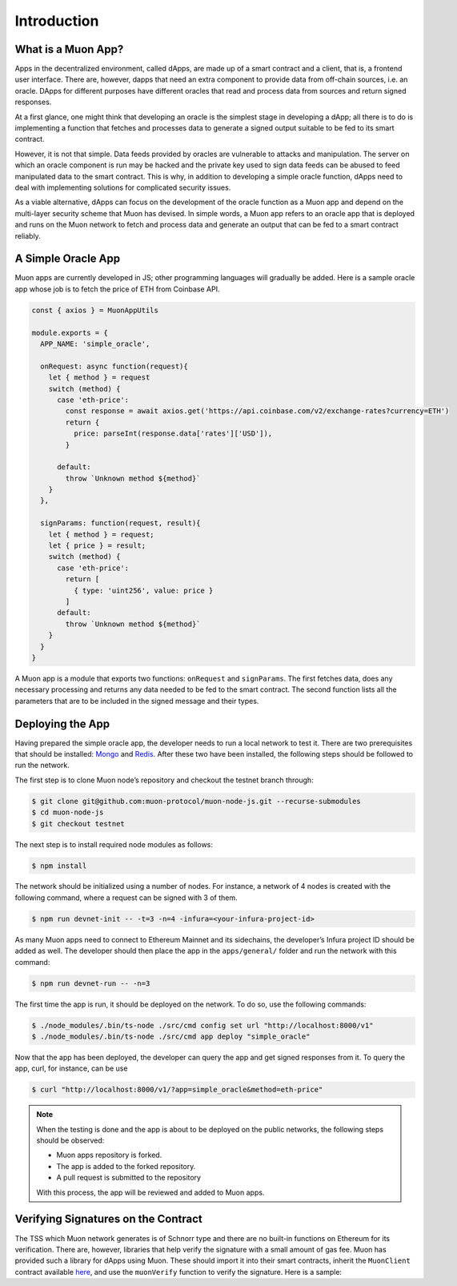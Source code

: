 Introduction
============

What is a Muon App?
------------------

Apps in the decentralized environment, called dApps, are made up of a smart contract and a client, that is, a frontend user interface. There are, however, dapps that need an extra component to provide data from off-chain sources, i.e. an oracle. DApps for different purposes have different oracles that read and process data from sources and return signed responses. 

At a first glance, one might think that developing an oracle is the simplest stage in developing a dApp; all there is to do is implementing a function that fetches and processes data to generate a signed output suitable to be fed to its smart contract. 

However, it is not that simple. Data feeds provided by oracles are vulnerable to attacks and manipulation. The server on which an oracle component is run may be hacked and the private key used to sign data feeds can be abused to feed manipulated data to the smart contract. This is why, in addition to developing a simple oracle function, dApps need to deal with implementing solutions for complicated security issues. 

As a viable alternative, dApps can focus on the development of the oracle function as a  Muon app and depend on the multi-layer security scheme that Muon has devised. In simple words, a Muon app refers to an oracle app that is deployed and runs on the Muon network to fetch and process data and generate an output that can be fed to a smart contract reliably. 

A Simple Oracle App
-------------------

Muon apps are currently developed in JS; other programming languages will gradually be added. Here is a sample oracle app whose job is to fetch the price of ETH from Coinbase API.

.. code-block:: javascript

    const { axios } = MuonAppUtils

    module.exports = {
      APP_NAME: 'simple_oracle',

      onRequest: async function(request){
        let { method } = request
        switch (method) {
          case 'eth-price':
            const response = await axios.get('https://api.coinbase.com/v2/exchange-rates?currency=ETH')
            return {
              price: parseInt(response.data['rates']['USD']),
            }

          default:
            throw `Unknown method ${method}`
        }
      },

      signParams: function(request, result){
        let { method } = request;
        let { price } = result;
        switch (method) {
          case 'eth-price':
            return [
              { type: 'uint256', value: price }
            ]
          default:
            throw `Unknown method ${method}`
        }
      }
    }

A Muon app is a module that exports two functions: ``onRequest`` and ``signParams``. The first fetches data, does any necessary processing and returns any data needed to be fed to the smart contract. The second function lists all the parameters that are to be included in the signed message and their types.

Deploying the App
-----------------

Having prepared the simple oracle app, the developer needs to run a local network to test it. There are two prerequisites that should be installed: `Mongo <https://www.mongodb.com/docs/manual/installation/>`_ and `Redis <https://redis.io/docs/getting-started/installation/>`_. After these two have been installed, the following steps should be followed to run the network.

The first step is to clone Muon node’s repository and checkout the testnet branch through:  

.. code-block:: javascript

    $ git clone git@github.com:muon-protocol/muon-node-js.git --recurse-submodules
    $ cd muon-node-js
    $ git checkout testnet

The next step is to install required node modules as follows: 

.. code-block:: javascript

    $ npm install

The network should be initialized using a number of nodes. For instance, a network of 4 nodes  is created with the following command, where a request can be signed with 3 of them. 

.. code-block:: javascript

    $ npm run devnet-init -- -t=3 -n=4 -infura=<your-infura-project-id>

‍‍‍As many Muon apps need to connect to Ethereum Mainnet and its sidechains, the developer’s Infura project ID should be added as well. The developer should then place the app in the ``apps/general/`` folder and run the network with this command: 

.. code-block:: javascript

    $ npm run devnet-run -- -n=3

The first time the app is run, it should be deployed on the network. To do so, use the following commands: 

.. code-block:: javascript

    $ ./node_modules/.bin/ts-node ./src/cmd config set url "http://localhost:8000/v1"
    $ ./node_modules/.bin/ts-node ./src/cmd app deploy "simple_oracle"

Now that the app has been deployed, the developer can query the app and get signed responses from it. To query the app, curl, for instance, can be use 

.. code-block:: javascript

    $ curl "http://localhost:8000/v1/?app=simple_oracle&method=eth-price"

.. note::
    When the testing is done and the app is about to be deployed on the public networks, the following steps should be observed: 
    
    - Muon apps repository is forked. 
    
    - The app is added to the forked repository. 
    
    - A pull request is submitted to the repository 
    
    With this process, the app will be reviewed and added to Muon apps.

Verifying Signatures on the Contract 
------------------------------------

The TSS which Muon network generates is of Schnorr type and there are no built-in functions on Ethereum for its verification. There are, however, libraries that help verify the signature with a small amount of gas fee. Muon has provided such a library for dApps using Muon. These should import it into their smart contracts, inherit the ``MuonClient`` contract available `here <https://github.com/muon-protocol/muon-contracts/blob/v4-muon-as-a-lib/contracts/MuonClient.sol>`_, and use the ``muonVerify`` function to verify the signature. Here is a sample:

.. block-code:: javascript

 // SPDX-License-Identifier: MIT
    pragma solidity ^0.8.0;

    import "@openzeppelin/contracts/utils/cryptography/ECDSA.sol";

    import "./MuonClient.sol";

    contract SampleApp is MuonClient {
        using ECDSA for bytes32;

        constructor(
            uint256 _muonAppId,
            PublicKey memory _muonPublicKey
        ) MuonClient(_muonAppId, _muonPublicKey){

        }

        function verifyTSS(
            uint256 price,
            bytes calldata reqId,
            SchnorrSign calldata sign
        ) public{
            bytes32 hash = keccak256(
                abi.encodePacked(
                    muonAppId,
                    reqId,
                    price
                )
            );
            bool verified = muonVerify(reqId, uint256(hash), sign, muonPublicKey);
            require(verified, "TSS not verified");
        }    
    }
